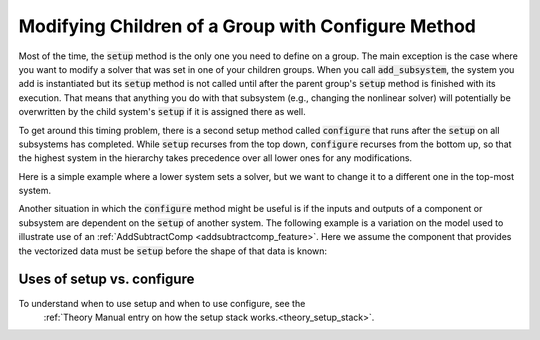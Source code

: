.. _feature_configure:

***************************************************
Modifying Children of a Group with Configure Method
***************************************************

Most of the time, the :code:`setup` method is the only one you need to define on a group.
The main exception is the case where you want to modify a solver that was set in one of 
your children groups. When you call :code:`add_subsystem`, the system you add is instantiated
but its :code:`setup` method is not called until after the parent group's :code:`setup` method
is finished with its execution. That means that anything you do with that subsystem 
(e.g., changing the nonlinear solver) will potentially be overwritten by the child system's
:code:`setup` if it is assigned there as well.

To get around this timing problem, there is a second setup method called :code:`configure`
that runs after the :code:`setup` on all subsystems has completed. While :code:`setup` recurses
from the top down, :code:`configure` recurses from the bottom up, so that the highest
system in the hierarchy takes precedence over all lower ones for any modifications.

Here is a simple example where a lower system sets a solver, but we want to change it to a 
different one in the top-most system.

.. embed-code::
    openmdao.core.tests.test_problem.TestProblem.test_feature_system_configure
    :layout: code, output

Another situation in which the :code:`configure` method might be useful is if the inputs
and outputs of a component or subsystem are dependent on the :code:`setup` of another system.  
The following example is a variation on the model used to illustrate use of an
:ref:`AddSubtractComp <addsubtractcomp_feature>`.  Here we assume the component that
provides the vectorized data must be :code:`setup` before the shape of that data is known:

.. embed-code::
    openmdao.core.tests.test_problem.TestProblem.test_feature_configure_add_input_output
    :layout: code, output

Uses of setup vs. configure
---------------------------

To understand when to use setup and when to use configure, see the
 :ref:`Theory Manual entry on how the setup stack works.<theory_setup_stack>`.
